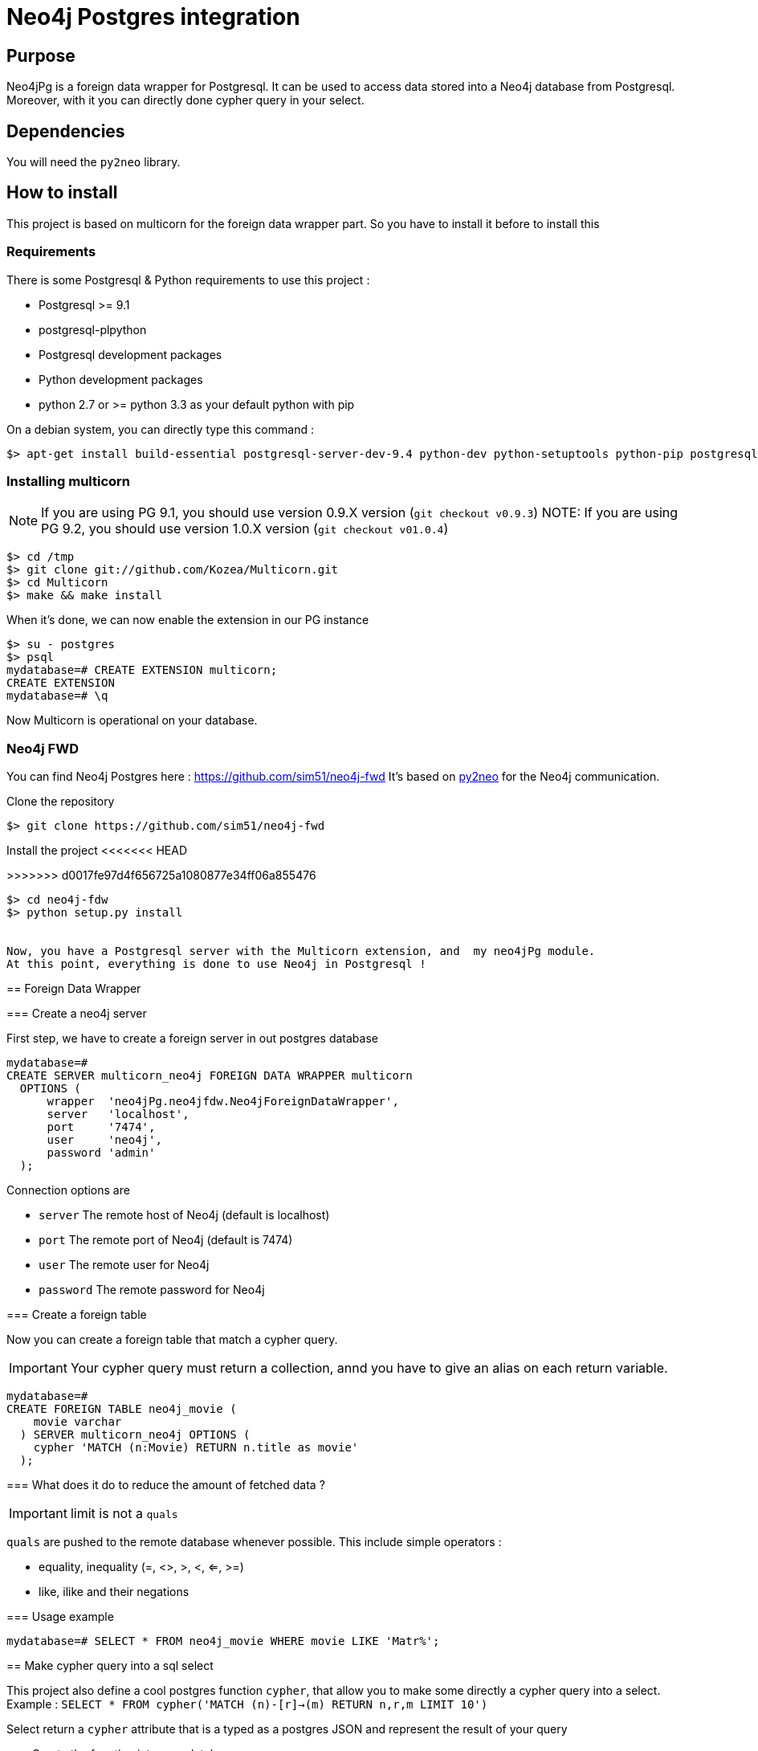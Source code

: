 = Neo4j Postgres integration

== Purpose

Neo4jPg is a foreign data wrapper for Postgresql. It can be used to access data stored into a Neo4j database from Postgresql.
Moreover, with it you can directly done cypher query in your select.

== Dependencies

You will need the `py2neo` library.

== How to install

This project is based on multicorn for the foreign data wrapper part. So you have to install it before to install this

=== Requirements

There is some Postgresql & Python requirements to use this project  :

 * Postgresql >= 9.1
 * postgresql-plpython
 * Postgresql development packages
 * Python development packages
 * python 2.7 or >= python 3.3 as your default python with pip

On a debian system, you can directly type this command :

[source,bash]
----
$> apt-get install build-essential postgresql-server-dev-9.4 python-dev python-setuptools python-pip postgresql-plpython-9.4
----

=== Installing multicorn

NOTE: If you are using PG 9.1, you should use version 0.9.X version (`git checkout v0.9.3`)
NOTE: If you are using PG 9.2, you should use version 1.0.X version (`git checkout v01.0.4`)

[source,bash]
----
$> cd /tmp
$> git clone git://github.com/Kozea/Multicorn.git
$> cd Multicorn
$> make && make install
----

When it's done, we can now enable the extension in our PG instance

[source,bash]
----
$> su - postgres
$> psql
mydatabase=# CREATE EXTENSION multicorn;
CREATE EXTENSION
mydatabase=# \q
----

Now Multicorn is operational on your database.


=== Neo4j FWD

You can find Neo4j Postgres here : https://github.com/sim51/neo4j-fwd
It's based on http://py2neo.org/2.0/[py2neo] for the Neo4j communication.


Clone the repository

[source,bash]
----
$> git clone https://github.com/sim51/neo4j-fwd
----


Install the project
<<<<<<< HEAD

=======
>>>>>>> d0017fe97d4f656725a1080877e34ff06a855476
[source,bash]
----
$> cd neo4j-fdw
$> python setup.py install


Now, you have a Postgresql server with the Multicorn extension, and  my neo4jPg module.
At this point, everything is done to use Neo4j in Postgresql !
----

== Foreign Data Wrapper

=== Create a neo4j server

First step, we have to create a foreign server in out postgres database

[source, sql]
----
mydatabase=# 
CREATE SERVER multicorn_neo4j FOREIGN DATA WRAPPER multicorn
  OPTIONS (
      wrapper  'neo4jPg.neo4jfdw.Neo4jForeignDataWrapper',
      server   'localhost',
      port     '7474',
      user     'neo4j',
      password 'admin'
  );
----

Connection options are

 * `server`   The remote host of Neo4j (default is localhost)
 * `port`     The remote port of Neo4j (default is 7474)
 * `user`     The remote user for Neo4j
 * `password` The remote password for Neo4j


=== Create a foreign table

Now you can create a foreign table that match a cypher query.

IMPORTANT: Your cypher query must return a collection, annd you have to give an alias on each return variable.

[source, sql]
----
mydatabase=# 
CREATE FOREIGN TABLE neo4j_movie (
    movie varchar
  ) SERVER multicorn_neo4j OPTIONS (
    cypher 'MATCH (n:Movie) RETURN n.title as movie'
  );
----

=== What does it do to reduce the amount of fetched data ?

IMPORTANT: limit is not a `quals`

`quals` are pushed to the remote database whenever possible. This include simple operators :

 * equality, inequality (=, <>, >, <, <=, >=)
 * like, ilike and their negations

=== Usage example

[source, sql]
----
mydatabase=# SELECT * FROM neo4j_movie WHERE movie LIKE 'Matr%';
----


== Make cypher query into a sql select

This project also define a cool postgres function `cypher`, that allow you to make some directly a cypher query into a select.
Example : `SELECT * FROM cypher('MATCH (n)-[r]->(m) RETURN n,r,m LIMIT 10')`

Select return a `cypher` attribute that is a typed as a postgres JSON and represent the result of your query

=== Create the function into your database

You have to declare those functions into your database, before to use it.

[source, sql]
----
mydatabase=#
CREATE EXTENSION plpythonu;

mydatabase=#
CREATE OR REPLACE FUNCTION cypher(query text) RETURNS SETOF json
LANGUAGE plpythonu
AS $$
from neo4jPg import neo4jPGFunction
for result in neo4jPGFunction.cypher_default_server(plpy, query):
    yield result
$$;
CREATE OR REPLACE FUNCTION cypher(query text, server text) RETURNS SETOF json
LANGUAGE plpythonu
AS $$
from neo4jPg import neo4jPGFunction
for result in neo4jPGFunction.cypher_with_server(plpy, query, server):
    yield result
$$;
CREATE OR REPLACE FUNCTION cypher(query text, server text, port text, login text, password text) RETURNS SETOF json
LANGUAGE plpythonu
AS $$
from neo4jPg import neo4jPGFunction
for result in neo4jPGFunction.cypher(plpy, query, server, port, login, password):
    yield result
$$;
----

This define three functions :

 * `cypher(query, server, port, login, password)` : make a cypher query on the specify server : `SELECT * FROM cypher('MATCH (n)-[r]->(m) RETURN n,r,m LIMIT 10', 'localhost', '7474', 'neo4j', 'admin')`
 * `cypher(query, server)` : make a cypher query on the foreign server specify (server is the name of the foreign server. Example `multicorn_neo4j`) : `SELECT * FROM cypher('MATCH (n)-[r]->(m) RETURN n,r,m LIMIT 10', 'multicorn_neo4j')`
 * `cypher(query)` : make a cypher query on the first foreign server define : `SELECT * FROM cypher('MATCH (n)-[r]->(m) RETURN n,r,m LIMIT 10')`

=== How to use it

The JSON produced follow your cypher return statement : the key of the first json level correspond to you the name of yours returns, and the value to json serialisation fo the object.

If the return object is a Node, it's serialize as a JSON object like this : { labels : [], properties: { object } }

Example :
[source, sql]
----
mydatabase=#
SELECT cypher  FROM cypher('MATCH (n:Location) RETURN n LIMIT 10', 'localhost', '7474', 'neo4j', 'admin');
                                                            cypher
------------------------------------------------------------------------------------------------------------------------------
 {"n":{"labels": ["Location"],"properties": {"y": 1906520.0, "x": 1158953.0, "name": "025XX W AUGUSTA BLVD"}}}
 {"n":{"labels": ["Location"],"properties": {"y": 1842294.0, "x": 1175702.0, "name": "094XX S HARVARD AVE"}}}
 {"n":{"labels": ["Location"],"properties": {"y": 1931163.0, "x": 1152905.0, "name": "047XX N KIMBALL AVE"}}}
 {"n":{"labels": ["Location"],"properties": {"y": 1887355.0, "x": 1149049.0, "name": "041XX W 24TH PL"}}}
 {"n":{"labels": ["Location"],"properties": {"y": 1869892.0, "x": 1176061.0, "name": "001XX W 53RD ST"}}}
 {"n":{"labels": ["Location"],"properties": {"y": 1862782.0, "x": 1180056.0, "name": "063XX S DR MARTIN LUTHER KING JR DR"}}}
 {"n":{"labels": ["Location"],"properties": {"y": 1908312.0, "x": 1175281.0, "name": "001XX W DIVISION ST"}}}
 {"n":{"labels": ["Location"],"properties": {"y": 1899998.0, "x": 1139456.0, "name": "0000X N PINE AVE"}}}
 {"n":{"labels": ["Location"],"properties": {"y": 1908407.0, "x": 1176113.0, "name": "012XX N STATE PKWY"}}}
 {"n":{"labels": ["Location"],"properties": {"y": 1888098.0, "x": 1148713.0, "name": "023XX S KEELER AVE"}}}
(10 lignes)
----

If the return object is a relation, it's serialize as a JSON object like this :` { type : "MY_TYPE", properties: { object } }`

Example :
[source, sql]
----
mydatabase=#
SELECT cypher  FROM cypher('MATCH (n)-[r]->(m) RETURN r AS relation LIMIT 10', 'localhost', '7474', 'neo4j', 'admin');
                          cypher
-----------------------------------------------------------
 {"relation":{"type": "IS_TYPE_OF","properties": {}}}
 {"relation":{"type": "IS_TYPE_OF","properties": {}}}
 {"relation":{"type": "IS_LOCALIZED_AT","properties": {}}}
 {"relation":{"type": "HAS_ARREST","properties": {}}}
 {"relation":{"type": "IS_DOMESTIC","properties": {}}}
 {"relation":{"type": "IN_YEAR","properties": {}}}
 {"relation":{"type": "IS_IN_CATEGORY","properties": {}}}
 {"relation":{"type": "IS_TYPE_OF","properties": {}}}
 {"relation":{"type": "IS_TYPE_OF","properties": {}}}
 {"relation":{"type": "IS_TYPE_OF","properties": {}}}
(10 lignes)
----

Of course, for primitive type are also supported, and you can mix all of this : SELECT cypher  FROM cypher('MATCH (y:Year)-[r]->(m) RETURN y.value AS year, r, mLIMIT 10', 'localhost', '7474', 'neo4j', 'admin');

[source, sql]
----
mydatabase=#
SELECT cypher  FROM cypher('MATCH (y:Year)-[r]->(m) RETURN y.value AS year, r, m LIMIT 10', 'localhost', '7474', 'neo4j', 'admin');
                                                      cypher
-------------------------------------------------------------------------------------------------------------------
 {"year":2015,"r":{"type": "IN_YEAR","properties": {}},"m":{"labels": ["Crime"],"properties": {"id": "10016718"}}}
 {"year":2015,"r":{"type": "IN_YEAR","properties": {}},"m":{"labels": ["Crime"],"properties": {"id": "10017521"}}}
 {"year":2015,"r":{"type": "IN_YEAR","properties": {}},"m":{"labels": ["Crime"],"properties": {"id": "10018383"}}}
 {"year":2015,"r":{"type": "IN_YEAR","properties": {}},"m":{"labels": ["Crime"],"properties": {"id": "10087834"}}}
 {"year":2015,"r":{"type": "IN_YEAR","properties": {}},"m":{"labels": ["Crime"],"properties": {"id": "10017190"}}}
 {"year":2015,"r":{"type": "IN_YEAR","properties": {}},"m":{"labels": ["Crime"],"properties": {"id": "10017379"}}}
 {"year":2015,"r":{"type": "IN_YEAR","properties": {}},"m":{"labels": ["Crime"],"properties": {"id": "10017246"}}}
 {"year":2015,"r":{"type": "IN_YEAR","properties": {}},"m":{"labels": ["Crime"],"properties": {"id": "10017248"}}}
 {"year":2015,"r":{"type": "IN_YEAR","properties": {}},"m":{"labels": ["Crime"],"properties": {"id": "10017208"}}}
 {"year":2015,"r":{"type": "IN_YEAR","properties": {}},"m":{"labels": ["Crime"],"properties": {"id": "10017211"}}}
(10 lignes)
----

=== The power of PG & JSON

PG 9.4 have a function name `json_to_record`, that convert our json into a collection of typed tuple !

[source, sql]
----
mydatabase=#
SELECT year, id  FROM cypher('MATCH (y:Year)<-[r]-(m) RETURN y.value AS year, m.id AS id LIMIT 10', 'localhost', '7474', 'neo4j', 'admin') , json_to_record(cypher) as x(year int, id varchar)
 year |    id
------+----------
 2015 | 10016718
 2015 | 10017521
 2015 | 10018383
 2015 | 10087834
 2015 | 10017190
 2015 | 10017379
 2015 | 10017246
 2015 | 10017248
 2015 | 10017208
 2015 | 10017211
(10 lignes)
----
